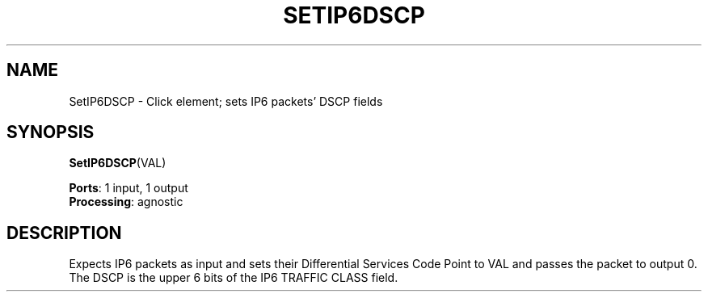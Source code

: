 .\" -*- mode: nroff -*-
.\" Generated by 'click-elem2man' from '../elements/ip6/setip6dscp.hh:4'
.de M
.IR "\\$1" "(\\$2)\\$3"
..
.de RM
.RI "\\$1" "\\$2" "(\\$3)\\$4"
..
.TH "SETIP6DSCP" 7click "12/Oct/2017" "Click"
.SH "NAME"
SetIP6DSCP \- Click element;
sets IP6 packets' DSCP fields
.SH "SYNOPSIS"
\fBSetIP6DSCP\fR(VAL)

\fBPorts\fR: 1 input, 1 output
.br
\fBProcessing\fR: agnostic
.br
.SH "DESCRIPTION"
Expects IP6 packets as input and
sets their Differential Services Code Point to VAL
and passes the packet to output 0.
The DSCP is the upper 6 bits of the IP6 TRAFFIC CLASS field.

